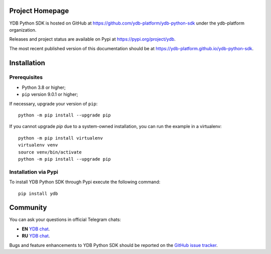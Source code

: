 Project Homepage
================

YDB Python SDK is hosted on GitHub at https://github.com/ydb-platform/ydb-python-sdk under the ydb-platform organization.

Releases and project status are available on Pypi at https://pypi.org/project/ydb.

The most recent published version of this documentation should be at https://ydb-platform.github.io/ydb-python-sdk.

Installation
============

Prerequisites
-------------

* Python 3.8 or higher;
* ``pip`` version 9.0.1 or higher;

If necessary, upgrade your version of ``pip``::

    python -m pip install --upgrade pip

If you cannot upgrade `pip` due to a system-owned installation, you can run the example in a virtualenv::

    python -m pip install virtualenv
    virtualenv venv
    source venv/bin/activate
    python -m pip install --upgrade pip

Installation via Pypi
---------------------

To install YDB Python SDK through Pypi execute the following command::

    pip install ydb

Community
=========

You can ask your questions in official Telegram chats:

* **EN** `YDB chat <https://t.me/ydb_en>`_.
* **RU** `YDB chat <https://t.me/ydb_ru>`_.


Bugs and feature enhancements to YDB Python SDK should be reported on the `GitHub
issue tracker
<https://github.com/ydb-platform/ydb-python-sdk/issues/>`_.